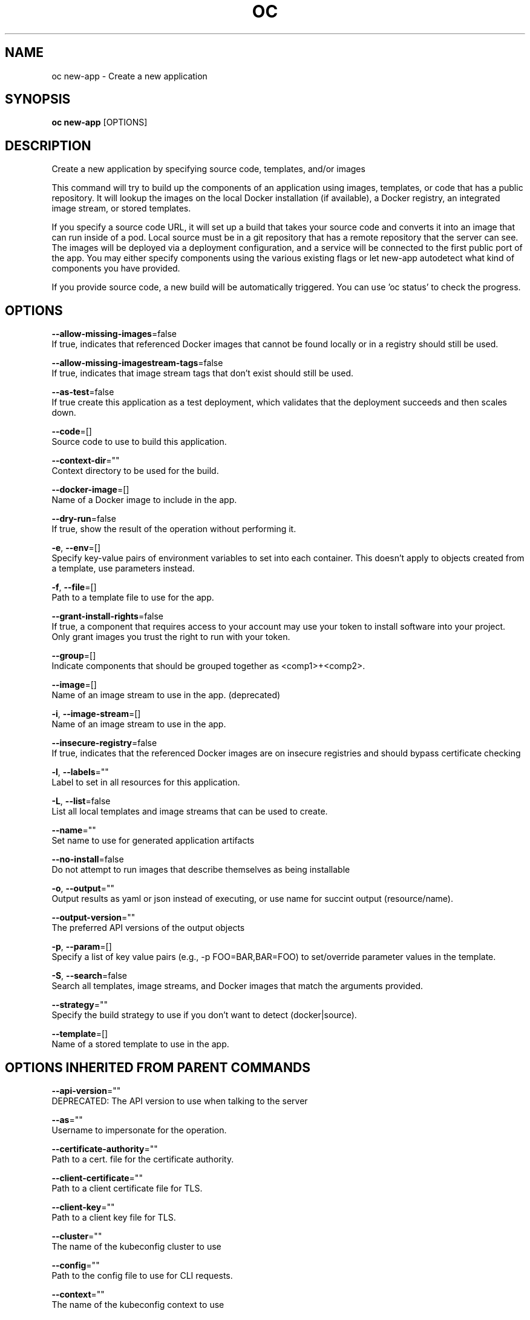 .TH "OC" "1" " Openshift CLI User Manuals" "Openshift" "June 2016"  ""


.SH NAME
.PP
oc new\-app \- Create a new application


.SH SYNOPSIS
.PP
\fBoc new\-app\fP [OPTIONS]


.SH DESCRIPTION
.PP
Create a new application by specifying source code, templates, and/or images

.PP
This command will try to build up the components of an application using images, templates,
or code that has a public repository. It will lookup the images on the local Docker installation
(if available), a Docker registry, an integrated image stream, or stored templates.

.PP
If you specify a source code URL, it will set up a build that takes your source code and converts
it into an image that can run inside of a pod. Local source must be in a git repository that has a
remote repository that the server can see. The images will be deployed via a deployment
configuration, and a service will be connected to the first public port of the app. You may either specify
components using the various existing flags or let new\-app autodetect what kind of components
you have provided.

.PP
If you provide source code, a new build will be automatically triggered.
You can use 'oc status' to check the progress.


.SH OPTIONS
.PP
\fB\-\-allow\-missing\-images\fP=false
    If true, indicates that referenced Docker images that cannot be found locally or in a registry should still be used.

.PP
\fB\-\-allow\-missing\-imagestream\-tags\fP=false
    If true, indicates that image stream tags that don't exist should still be used.

.PP
\fB\-\-as\-test\fP=false
    If true create this application as a test deployment, which validates that the deployment succeeds and then scales down.

.PP
\fB\-\-code\fP=[]
    Source code to use to build this application.

.PP
\fB\-\-context\-dir\fP=""
    Context directory to be used for the build.

.PP
\fB\-\-docker\-image\fP=[]
    Name of a Docker image to include in the app.

.PP
\fB\-\-dry\-run\fP=false
    If true, show the result of the operation without performing it.

.PP
\fB\-e\fP, \fB\-\-env\fP=[]
    Specify key\-value pairs of environment variables to set into each container. This doesn't apply to objects created from a template, use parameters instead.

.PP
\fB\-f\fP, \fB\-\-file\fP=[]
    Path to a template file to use for the app.

.PP
\fB\-\-grant\-install\-rights\fP=false
    If true, a component that requires access to your account may use your token to install software into your project. Only grant images you trust the right to run with your token.

.PP
\fB\-\-group\fP=[]
    Indicate components that should be grouped together as <comp1>+<comp2>.

.PP
\fB\-\-image\fP=[]
    Name of an image stream to use in the app. (deprecated)

.PP
\fB\-i\fP, \fB\-\-image\-stream\fP=[]
    Name of an image stream to use in the app.

.PP
\fB\-\-insecure\-registry\fP=false
    If true, indicates that the referenced Docker images are on insecure registries and should bypass certificate checking

.PP
\fB\-l\fP, \fB\-\-labels\fP=""
    Label to set in all resources for this application.

.PP
\fB\-L\fP, \fB\-\-list\fP=false
    List all local templates and image streams that can be used to create.

.PP
\fB\-\-name\fP=""
    Set name to use for generated application artifacts

.PP
\fB\-\-no\-install\fP=false
    Do not attempt to run images that describe themselves as being installable

.PP
\fB\-o\fP, \fB\-\-output\fP=""
    Output results as yaml or json instead of executing, or use name for succint output (resource/name).

.PP
\fB\-\-output\-version\fP=""
    The preferred API versions of the output objects

.PP
\fB\-p\fP, \fB\-\-param\fP=[]
    Specify a list of key value pairs (e.g., \-p FOO=BAR,BAR=FOO) to set/override parameter values in the template.

.PP
\fB\-S\fP, \fB\-\-search\fP=false
    Search all templates, image streams, and Docker images that match the arguments provided.

.PP
\fB\-\-strategy\fP=""
    Specify the build strategy to use if you don't want to detect (docker|source).

.PP
\fB\-\-template\fP=[]
    Name of a stored template to use in the app.


.SH OPTIONS INHERITED FROM PARENT COMMANDS
.PP
\fB\-\-api\-version\fP=""
    DEPRECATED: The API version to use when talking to the server

.PP
\fB\-\-as\fP=""
    Username to impersonate for the operation.

.PP
\fB\-\-certificate\-authority\fP=""
    Path to a cert. file for the certificate authority.

.PP
\fB\-\-client\-certificate\fP=""
    Path to a client certificate file for TLS.

.PP
\fB\-\-client\-key\fP=""
    Path to a client key file for TLS.

.PP
\fB\-\-cluster\fP=""
    The name of the kubeconfig cluster to use

.PP
\fB\-\-config\fP=""
    Path to the config file to use for CLI requests.

.PP
\fB\-\-context\fP=""
    The name of the kubeconfig context to use

.PP
\fB\-\-google\-json\-key\fP=""
    The Google Cloud Platform Service Account JSON Key to use for authentication.

.PP
\fB\-\-insecure\-skip\-tls\-verify\fP=false
    If true, the server's certificate will not be checked for validity. This will make your HTTPS connections insecure.

.PP
\fB\-\-log\-flush\-frequency\fP=0
    Maximum number of seconds between log flushes

.PP
\fB\-\-match\-server\-version\fP=false
    Require server version to match client version

.PP
\fB\-n\fP, \fB\-\-namespace\fP=""
    If present, the namespace scope for this CLI request.

.PP
\fB\-s\fP, \fB\-\-server\fP=""
    The address and port of the Kubernetes API server

.PP
\fB\-\-token\fP=""
    Bearer token for authentication to the API server.

.PP
\fB\-\-user\fP=""
    The name of the kubeconfig user to use


.SH EXAMPLE
.PP
.RS

.nf

  # List all local templates and image streams that can be used to create an app
  oc new\-app \-\-list

  # Create an application based on the source code in the current git repository (with a public remote)
  # and a Docker image
  oc new\-app . \-\-docker\-image=repo/langimage

  # Create a Ruby application based on the provided [image]\~[source code] combination
  oc new\-app centos/ruby\-22\-centos7\~https://github.com/openshift/ruby\-ex.git

  # Use the public Docker Hub MySQL image to create an app. Generated artifacts will be labeled with db=mysql
  oc new\-app mysql MYSQL\_USER=user MYSQL\_PASSWORD=pass MYSQL\_DATABASE=testdb \-l db=mysql

  # Use a MySQL image in a private registry to create an app and override application artifacts' names
  oc new\-app \-\-docker\-image=myregistry.com/mycompany/mysql \-\-name=private

  # Create an application from a remote repository using its beta4 branch
  oc new\-app https://github.com/openshift/ruby\-hello\-world#beta4

  # Create an application based on a stored template, explicitly setting a parameter value
  oc new\-app \-\-template=ruby\-helloworld\-sample \-\-param=MYSQL\_USER=admin

  # Create an application from a remote repository and specify a context directory
  oc new\-app https://github.com/youruser/yourgitrepo \-\-context\-dir=src/build

  # Create an application based on a template file, explicitly setting a parameter value
  oc new\-app \-\-file=./example/myapp/template.json \-\-param=MYSQL\_USER=admin

  # Search all templates, image streams, and Docker images for the ones that match "ruby"
  oc new\-app \-\-search ruby

  # Search for "ruby", but only in stored templates (\-\-template, \-\-image\-stream and \-\-docker\-image
  # can be used to filter search results)
  oc new\-app \-\-search \-\-template=ruby

  # Search for "ruby" in stored templates and print the output as an YAML
  oc new\-app \-\-search \-\-template=ruby \-\-output=yaml

.fi
.RE


.SH SEE ALSO
.PP
\fBoc(1)\fP,


.SH HISTORY
.PP
June 2016, Ported from the Kubernetes man\-doc generator
